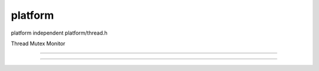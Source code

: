 platform
###############################################################################

platform independent platform/thread.h

Thread
Mutex
Monitor


===============================================================================

===============================================================================

===============================================================================
===============================================================================

